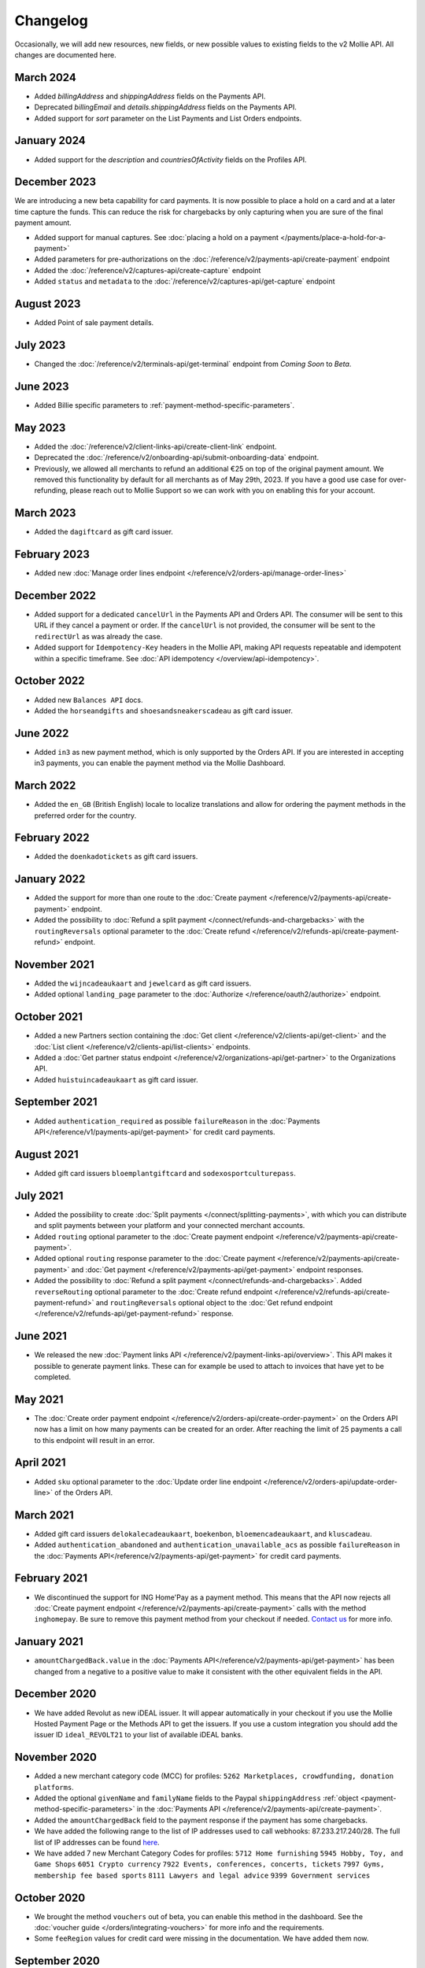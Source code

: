 Changelog
~~~~~~~~~
.. api-name:: Mollie API
   :version: 2

Occasionally, we will add new resources, new fields, or new possible values to existing fields to the v2 Mollie API. All
changes are documented here.

March 2024
==========
- Added `billingAddress` and `shippingAddress` fields on the Payments API.
- Deprecated `billingEmail` and `details.shippingAddress` fields on the Payments API.
- Added support for `sort` parameter on the List Payments and List Orders endpoints.

January 2024
============
- Added support for the `description` and `countriesOfActivity` fields on the Profiles API.

December 2023
=============
We are introducing a new beta capability for card payments. It is now possible to place a hold on a card and at a later time capture the funds. This can reduce the risk for chargebacks by only capturing when you are sure of the final payment amount.

- Added support for manual captures. See :doc:`placing a hold on a payment </payments/place-a-hold-for-a-payment>`
- Added parameters for pre-authorizations on the :doc:`/reference/v2/payments-api/create-payment` endpoint
- Added the :doc:`/reference/v2/captures-api/create-capture` endpoint
- Added ``status`` and ``metadata`` to the :doc:`/reference/v2/captures-api/get-capture` endpoint

August 2023
===========
- Added Point of sale payment details.

July 2023
=========
- Changed the :doc:`/reference/v2/terminals-api/get-terminal` endpoint from `Coming Soon` to `Beta`.

June 2023
=========
- Added Billie specific parameters to :ref:`payment-method-specific-parameters`.

May 2023
========

- Added the :doc:`/reference/v2/client-links-api/create-client-link` endpoint.
- Deprecated the :doc:`/reference/v2/onboarding-api/submit-onboarding-data` endpoint.
- Previously, we allowed all merchants to refund an additional €25 on top of the original payment amount. We removed this functionality by default for all merchants as of May 29th, 2023. If you have a good use case for over-refunding, please reach out to Mollie Support so we can work with you on enabling this for your account.

March 2023
==========
- Added the ``dagiftcard`` as gift card issuer.

February 2023
=============
- Added new :doc:`Manage order lines endpoint </reference/v2/orders-api/manage-order-lines>`

December 2022
=============
- Added support for a dedicated ``cancelUrl`` in the Payments API and Orders API. The consumer will be sent to this URL
  if they cancel a payment or order. If the ``cancelUrl`` is not provided, the consumer will be sent to the
  ``redirectUrl`` as was already the case.

- Added support for ``Idempotency-Key`` headers in the Mollie API, making API requests repeatable and idempotent within
  a specific timeframe. See :doc:`API idempotency </overview/api-idempotency>`.

October 2022
============
- Added new ``Balances API`` docs.

- Added the ``horseandgifts`` and ``shoesandsneakerscadeau`` as gift card issuer.

June 2022
=========
- Added ``in3`` as new payment method, which is only supported by the Orders API. If you are interested in accepting in3
  payments, you can enable the payment method via the Mollie Dashboard.

March 2022
==========
- Added the ``en_GB`` (British English) locale to localize translations and allow for ordering the payment methods in
  the preferred order for the country.

February 2022
=============
- Added the ``doenkadotickets`` as gift card issuers.

January 2022
=============
- Added the support for more than one route to the :doc:`Create payment </reference/v2/payments-api/create-payment>`
  endpoint.

- Added the possibility to :doc:`Refund a split payment </connect/refunds-and-chargebacks>` with the ``routingReversals``
  optional parameter to the :doc:`Create refund </reference/v2/refunds-api/create-payment-refund>` endpoint.

November 2021
=============
- Added the ``wijncadeaukaart`` and ``jewelcard`` as gift card issuers.

- Added optional ``landing_page`` parameter to the :doc:`Authorize </reference/oauth2/authorize>` endpoint.

October 2021
============
- Added a new Partners section containing the
  :doc:`Get client </reference/v2/clients-api/get-client>` and the
  :doc:`List client </reference/v2/clients-api/list-clients>` endpoints.

- Added a :doc:`Get partner status endpoint </reference/v2/organizations-api/get-partner>` to the Organizations API.

- Added ``huistuincadeaukaart`` as gift card issuer.

September 2021
==============
- Added ``authentication_required`` as possible ``failureReason`` in the
  :doc:`Payments API</reference/v1/payments-api/get-payment>` for credit card payments.

August 2021
===========
- Added gift card issuers ``bloemplantgiftcard`` and ``sodexosportculturepass``.

July 2021
=========
- Added the possibility to create :doc:`Split payments </connect/splitting-payments>`, with which you can distribute
  and split payments between your platform and your connected merchant accounts.

- Added ``routing`` optional parameter to the
  :doc:`Create payment endpoint </reference/v2/payments-api/create-payment>`.

- Added optional ``routing`` response parameter to the :doc:`Create payment </reference/v2/payments-api/create-payment>`
  and :doc:`Get payment </reference/v2/payments-api/get-payment>` endpoint responses.

- Added the possibility to :doc:`Refund a split payment </connect/refunds-and-chargebacks>`. Added ``reverseRouting``
  optional parameter to the :doc:`Create refund endpoint </reference/v2/refunds-api/create-payment-refund>` and
  ``routingReversals`` optional object to the :doc:`Get refund endpoint </reference/v2/refunds-api/get-payment-refund>`
  response.

June 2021
=========
- We released the new :doc:`Payment links API </reference/v2/payment-links-api/overview>`. This API makes it possible to
  generate payment links. These can for example be used to attach to invoices that have yet to be completed.

May 2021
========
- The :doc:`Create order payment endpoint </reference/v2/orders-api/create-order-payment>` on the Orders API now has a
  limit on how many payments can be created for an order. After reaching the limit of 25 payments a call to this
  endpoint will result in an error.

April 2021
==========
- Added ``sku`` optional parameter to the :doc:`Update order line endpoint </reference/v2/orders-api/update-order-line>`
  of the Orders API.

March 2021
==========
- Added gift card issuers ``delokalecadeaukaart``, ``boekenbon``, ``bloemencadeaukaart``, and ``kluscadeau``.

- Added ``authentication_abandoned`` and ``authentication_unavailable_acs`` as possible ``failureReason`` in the
  :doc:`Payments API</reference/v2/payments-api/get-payment>` for credit card payments.

February 2021
=============
- We discontinued the support for ING Home'Pay as a payment method. This means that the API now rejects all
  :doc:`Create payment endpoint </reference/v2/payments-api/create-payment>` calls with the method ``inghomepay``. Be
  sure to remove this payment method from your checkout if needed. `Contact us <https://www.mollie.com/contact>`_
  for more info.

January 2021
============
- ``amountChargedBack.value`` in the :doc:`Payments API</reference/v2/payments-api/get-payment>` has been changed from a
  negative to a positive value to make it consistent with the other equivalent fields in the API.

December 2020
=============
- We have added Revolut as new iDEAL issuer. It will appear automatically in your checkout if you use the Mollie Hosted
  Payment Page or the Methods API to get the issuers. If you use a custom integration you should add the issuer ID
  ``ideal_REVOLT21`` to your list of available iDEAL banks.

November 2020
=============
- Added a new merchant category code (MCC) for profiles: ``5262 Marketplaces, crowdfunding, donation platforms``.

- Added the optional ``givenName`` and ``familyName`` fields to the Paypal ``shippingAddress``
  :ref:`object <payment-method-specific-parameters>` in the
  :doc:`Payments API </reference/v2/payments-api/create-payment>`.

- Added the ``amountChargedBack`` field to the payment response if the payment has some chargebacks.

- We have added the following range to the list of IP addresses used to call webhooks: 87.233.217.240/28.
  The full list of IP addresses can be found `here <https://help.mollie.com/hc/en-us/articles/213470829>`_.

- We have added 7 new Merchant Category Codes for profiles:
  ``5712 Home furnishing``
  ``5945 Hobby, Toy, and Game Shops``
  ``6051 Crypto currency``
  ``7922 Events, conferences, concerts, tickets``
  ``7997 Gyms, membership fee based sports``
  ``8111 Lawyers and legal advice``
  ``9399 Government services``

October 2020
============
- We brought the method ``vouchers`` out of beta, you can enable this method in the dashboard. See the
  :doc:`voucher guide </orders/integrating-vouchers>` for more info and the requirements.

- Some ``feeRegion`` values for credit card were missing in the documentation. We have added them now.

September 2020
==============
- Added the ``failureReason`` to the Bancontact details object if the payment did not succeed.

- The ``locale`` field of a payment object can now be updated via the
  :doc:`Update payment endpoint </reference/v2/payments-api/update-payment>`.

August 2020
===========
- We have added a ``dashboard`` URL to the :doc:`Get payment </reference/v2/payments-api/get-payment>`,
  :doc:`Get order </reference/v2/orders-api/get-order>`, :doc:`Get customer </reference/v2/customers-api/get-customer>`,
  :doc:`Get organization </reference/v2/organizations-api/get-organization>`, and
  :doc:`Get profiles </reference/v2/profiles-api/get-profile>` endpoints. This URL points directly to the correct
  resource in the Mollie Dashboard.

- Added gift card issuers ``good4fun`` and ``decadeaukaart``.

- You can now update the ``issuer`` field for gift card, iDEAL, and KBC/CBC payments via the
  :doc:`Update payment endpoint </reference/v2/payments-api/update-payment>`.

July 2020
=========
- We have added a ``mobileAppCheckout`` URL to the :doc:`Payments API response </reference/v2/payments-api/get-payment>`
  if the payment method supports payments via a companion (mobile) app. At the moment, this only involves
  ``bancontact``.

June 2020
=========
- It is now possible to import your PayPal billing agreements by creating mandates via the
  :doc:`Create mandates endpoint </reference/v2/mandates-api/create-mandate>`.

- We limit the amount that can be spent with a gift card to 50 euro per payment due to new regulations.

- `Pay later <https://www.mollie.com/payments/klarna-pay-later>`_ is now available for Belgian shoppers.

May 2020
========
- It is now possible to update the ``metadata`` of an order line via the
  :doc:`Update order line endpoint </reference/v2/orders-api/update-order-line>`.

- Added ``voucher`` as new payment method. See our :doc:`guide </orders/integrating-vouchers>` for how you can integrate
  this into your checkout. This payment method is currently in a private beta state. If you are interested in
  participating, reach out to your account manager or our support department.

April 2020
==========
- Added gift card issuers ``restaurantcadeau`` and ``dinercadeau``.

March 2020
==========
- Mollie is moving to a monthly invoicing system. As some settlements span multiple months, these settlements will have
  their associated costs put on multiple invoices (one for each month). To accommodate the linking of specific costs to
  the specific invoice of that month, an ``invoiceId`` field is included for each monthly period (see the
  :doc:`Get settlement endpoint </reference/v2/settlements-api/get-settlement>`).

  For such settlements that span multiple months, the top-level ``invoiceId`` field now refers only to the oldest
  invoice. This could cause your bookkeeping integration to break as the invoice referenced by this ID will no longer
  cover all costs. The new ``invoiceId`` field of each period should be used instead.

- We made it easier to ship a whole order at once by making the ``lines`` parameter in the
  :doc:`Create shipment endpoint </reference/v2/shipments-api/create-shipment>` optional.

- It is now possible to update the ``webhookUrl`` and ``redirectUrl`` of an order via the
  :doc:`Update order endpoint </reference/v2/orders-api/update-order>`.

- Duplicate refunds (same amount as another Refund on the same Payment within the hour) are now blocked by the API.

- Added the possibility to get the details of the remainder payment in the ``details`` object of a stacked payment. See
  the :doc:`Get payment endpoint </reference/v2/payments-api/get-payment>` for more info.

- Added "Sustainable Fashion Gift Card" as giftcard issuer.

- Added "FestivalCadeau Giftcard" as giftcard issuer.

- The expiry time of SOFORT Banking was changed to 2 hours.

February 2020
=============
- Added ``shippingAddress`` to the PayPal payment details. See :doc:`/reference/v2/payments-api/get-payment`.

- Added dashboard URL to the :doc:`/reference/v2/organizations-api/current-organization`.

- Added the possibility to embed the :doc:`shipments </reference/v2/shipments-api/overview>`
  of an order in the :doc:`Get order endpoint </reference/v2/orders-api/get-order>`.

January 2020
============
- Added ``restrictPaymentMethodsToCountry`` to the :doc:`/reference/v2/payments-api/update-payment`.

- Added support for IDNs (internationalized domain names) for webhook and redirect URLs in the
  :doc:`Payments API </reference/v2/payments-api/create-payment>`.

- Added the possibility to also update the ``interval`` of a subscription via the
  :doc:`Update subscription endpoint </reference/v2/subscriptions-api/update-subscription>`

- The ``self.href``, ``next.href`` and ``previous.href`` links now correctly contain all query parameters used when
  performing the request. For example, the ``year`` query parameter will now be included in the ``next`` and
  ``previous`` links for the response of the :doc:`List invoices endpoint </reference/v2/invoices-api/list-invoices>` if
  it was in the initial request.
- Values for ``_links.nnnn.href`` elements now correctly include the ``?testmode=true`` query parameter if this is
  necessary to be able to follow the link. This affects OAuth and Application Token authenticated requests only.

December 2019
=============
- Added the possibility to submit ``extraMerchantData`` for Klarna in the
  :doc:`Orders API </reference/v2/orders-api/overview>` for merchants who have agreed this with Klarna.

- Added ``restrictPaymentMethodsToCountry`` in the :doc:`Payments API </reference/v2/payments-api/create-payment>`.

- Added ``shopperCountryMustMatchBillingCountry`` in the :doc:`Orders API </reference/v2/orders-api/overview>`.

- Enabled :doc:`Application fees </connect/application-fees>` for the
  :doc:`Orders API </reference/v2/orders-api/overview>`.

- The webhooks will now be called from different IP addresses. This should not cause any problems if you do not check
  our IP address. We advise you not to check our IP address. A full list of all the IP addresses that we use to send
  webhooks can be found `in our help center <https://help.mollie.com/hc/en-us/articles/213470829>`_.

November 2019
=============
- We made the ``cardFingerprint`` field for Bancontact deprecated. See
  :doc:`Get payment </reference/v2/payments-api/get-payment>` for more information.

- Added ``authentication_failed`` as possible ``failureReason`` in the
  :doc:`Payments API</reference/v2/payments-api/get-payment>` for Credit Card payments.

- Added the ``sellerProtection`` field to the PayPal payment details.

- The :doc:`Apple Pay direct integration </wallets/applepay-direct-integration>` can now also be used with
  :doc:`/reference/v2/orders-api/create-order`.

- Added the ``digitalGoods`` field as PayPal parameter. See :doc:`/reference/v2/payments-api/create-payment` for more
  information.

- Added support for PayPal Reference Transactions (recurring) payments. Make sure that the
  `correct permissions <https://help.mollie.com/hc/en-us/articles/213856625>`_ are set and your merchant account has
  been approved by PayPal before using this.

- Added the ``paypalFee`` field to the PayPal payment details which shows the amount of fee PayPal is charging for that
  transaction.

October 2019
============
- Added the ``feeRegion`` to the pricing object for credit card in the
  :doc:`Methods API </reference/v2/methods-api/overview>`.

- Added the ``paypalPayerId`` field to the PayPal payment details.

September 2019
==============
- Introduced a new endpoint for getting all subscriptions created for a website profile. See
  :doc:`List all subscriptions </reference/v2/subscriptions-api/list-all-subscriptions>` for more info.

- Added new currencies for credit card: ``AED``, ``NZD``, ``PHP``, ``RUB``, ``SGD`` and ``ZAR``.

- Changed the retry schedule of our webhook system. We will try to call your webhook for 26 hours in total now. See the
  :doc:`webhooks guide </overview/webhooks>` for the new schedule.

- Added gift card issuers ``ohmygood`` and ``reiscadeau``.

- Added the ``payments`` key to the ``_links`` object in the
  :doc:`Subscription </reference/v2/subscriptions-api/get-subscription>` object.

- Added property ``vatRegulation`` to :doc:`/reference/v2/organizations-api/get-organization` and
  :doc:`Submit onboarding data </reference/v2/onboarding-api/submit-onboarding-data>`.

August 2019
===========
- Removed the charge date from the description of payments created by a subscription.

- Introduced a new endpoint to update some details of created payments. See
  :doc:`Update payment </reference/v2/payments-api/update-payment>` for more info.

- Lowered the minimum amount for credit card payments with `sequenceType=first` to zero. See
  :doc:`Recurring payments </payments/recurring>` for more info.

July 2019
=========
- Orders can now be created with a custom expiry date. Use the new ``expiresAt`` parameter to set the custom date. See
  :doc:`Create order </reference/v2/orders-api/create-order>` for more info.

- Added MyBank (``mybank``) as new payment method. Currently, it's not possible to activate MyBank via the Dashboard.
  Contact your account manager to enable this new method.
- Polish złoty (``PLN``) is now supported as a currency for the Przelewy24 payment method.

- Settlements can now be retrieved using either their ID or their bank reference. See
  :doc:`/reference/v2/settlements-api/get-settlement` for more info.

June 2019
=========
- Added the ``settlementId`` field to the refund response. See :doc:`/reference/v2/refunds-api/get-payment-refund` for
  more info.

- Changed the conditions for when an order is cancelable. Canceling an order is not longer possible when there are any
  open payments for the order, unless for four specific methods. See :doc:`/reference/v2/orders-api/cancel-order` for
  more info.

- :doc:`/wallets/applepay-direct-integration` is now available.

May 2019
========
- Added ``american-express``, ``carte-bancaire`` and ``maestro`` as possible values for the
  ``feeRegion`` in the credit card payment details. See the
  :doc:`Get payment endpoint </reference/v2/payments-api/get-payment>` for details.

- :doc:`Apple Pay </wallets/applepay>` is now supported in Mollie Checkout and can be integrated in your webshop's
  method selection.

- Refunds can now contain ``metadata``. We will save the data alongside the refund. Whenever you fetch the refund with
  our API, we will also include the metadata. See the :doc:`/reference/v2/refunds-api/create-payment-refund` and
  :doc:`/reference/v2/refunds-api/create-order-refund` documentation for more info.

- Added gift card issuers ``vvvdinercheque`` and ``vvvlekkerweg``.

- Removed ``bitcoin`` as payment method.

April 2019
==========
- Added a new endpoint for Mollie Connect to revoke access and refresh tokens. See the
  :doc:`Revoke Token endpoint </reference/oauth2/revoke-token>` for details.

March 2019
==========
- Added the ``profile`` key to the ``_links`` object in the
  :doc:`Subscription </reference/v2/subscriptions-api/get-subscription>` object.

- Subscriptions can now be created with :doc:`application fees </connect/application-fees>`. The application fees will
  be applied on each created Payment for the Subscription.

- Added the ``minimumAmount`` and ``maximumAmount`` properties to the
  :doc:`Methods API </reference/v2/methods-api/overview>` endpoints. It represents the minimum and maximum amount
  allowed for creating a payment with the specific methods.

- Added the ``amount`` query parameter to the :doc:`/reference/v2/methods-api/list-all-methods` endpoint.

- Added the ``currency`` query parameter to the :doc:`/reference/v2/methods-api/get-method` endpoint.

- The ``.dev`` TLD is now supported for webhooks.

- Added gift card issuers ``nationalegolfbon`` and ``sportenfitcadeau``.

- Added the new payment method `Przelewy24 <https://www.mollie.com/payments/przelewy24>`_ (``przelewy24``).

February 2019
=============
- Added profile website URL validation to the :doc:`Create profile </reference/v2/profiles-api/create-profile>`
  endpoint.

- Added profile website URL validation to the
  :doc:`Submit onboarding data endpoint </reference/v2/onboarding-api/submit-onboarding-data>`.

- Updated the list of available profile :doc:`merchant category codes </reference/v2/profiles-api/create-profile>`

- The ``changePaymentState`` link in the :doc:`Payments API </reference/v2/payments-api/get-payment>` is now available
  for paid payments in test mode. This allows you to create refunds and chargebacks for test mode payments from the
  checkout screen.

- We will now also call the webhook when a refund got canceled

January 2019
============
- Added a new API for submitting onboarding data of a merchant. This data will be prefilled in the onboarding forms of
  the merchant. You will need the new OAuth scope ``onboarding.write`` to submit data. For details, see the
  :doc:`Submit onboarding data endpoint </reference/v2/onboarding-api/submit-onboarding-data>`.

- It is now possible to also update the ``orderNumber`` of an order, see
  :doc:`Update order </reference/v2/orders-api/update-order>`.

- It is now possible to also update the ``quantity``, ``unitPrice``, ``discountAmount``, ``totalAmount``, ``vatAmount``
  and ``vatRate`` of the order line, see :doc:`Update order line </reference/v2/orders-api/update-order-line>`.

- We have added the ``metadata`` field to the order line entity. You can now store up to 1Kb of information with your
  order line, see :doc:`Create order </reference/v2/orders-api/create-order>`.

- Added a new endpoint to retrieve all payment methods Mollie is offering to an organization.
  See :doc:`List all payment methods </reference/v2/methods-api/list-all-methods>` for details.

- Added a new API for getting the onboarding status of a merchant. You will need the new OAuth scope ``onboarding.read``
  to access the data. For details, see the :doc:`Onboarding API </reference/v2/onboarding-api/overview>`.

December 2018
=============
- Added the ``locale`` field to organization details. This represents the locale that the merchant has set in their
  Mollie Dashboard.

- Added a new endpoint to update order lines. For details, see :doc:`/reference/v2/orders-api/update-order-line`.

- The expiry period for `Belfius Pay Button <https://www.mollie.com/payments/belfius>`_ has been decreased from 1 day
  to 1 hour.

- It is now possible to create (another) payment for an order via the
  :doc:`Create order payment endpoint </reference/v2/orders-api/create-order-payment>` on the Orders API.

- We are now offering webhooks for order payments. Note that when the status of the payment becomes ``paid`` we are
  calling your order webhook instead. See the :doc:`Orders API </reference/v2/orders-api/overview>` for more
  info.

- Enabling and disabling payment methods via the API is now possible via the
  :doc:`Enable payment method endpoint </reference/v2/profiles-api/enable-method>` on the Profiles API.

- Refunds for Pay later and Slice it can now be created via the :doc:`Create payment refund endpoint
  </reference/v2/refunds-api/create-payment-refund>`. This allows refunding of arbitrary amounts.

- It is now possible to get the pricing of the payment methods that are active on the payment profile. Add the
  ``include=pricing`` parameter to the :doc:`Methods API </reference/v2/methods-api/overview>` to get the pricing object
  in your response.

November 2018
=============
- It is now possible to pass an ``amount`` when partially shipping, canceling or refunding order lines. This is
  necessary for order lines that have a non-zero ``discountAmount``.

  Before, it was not possible to partially ship, cancel or refund such order lines.

- Subscriptions in test mode will now be canceled automatically after 10 charges.

- It is now possible to refund SEPA Direct Debit payments.

- Moved the ``organizationName`` field in the ``shippingAddress`` and ``billingAddress`` objects.

- Added referral-functionality for Mollie Partners to the Connect API. See the :doc:`documentation </connect/overview>`
  for more info.

- The maximum amount for SOFORT Banking payments has been increased from €5,000 to €50,000.

October 2018
============
- Added ``organizationName`` field for orders, so from now a customer can specify the organization name if they buy
  something for business purposes.

- We now accept the use of an underscore ``_`` in Redirect- and Webhook-URLs.

- A :doc:`guide </overview/testing>` has been added explaining how to test your integration of the Mollie API.

- Added the ``changePaymentState`` link to the :doc:`Payments API </reference/v2/payments-api/get-payment>`.
  It allows you to set the final payment state for test mode recurring payments.

- Added the ``timesRemaining`` field to the :doc:`Subscriptions API </reference/v2/subscriptions-api/overview>`. The
  field lists how many charges are left for completing the subscription.

- Consumer IBANs of Bancontact payments will now always be shared via the API.

- Added :doc:`Organization access tokens </overview/authentication>` as an authentication method.

- PayPal refund period has been increased from 60 to 180 days.

- The ``method`` field on the :doc:`Create Payment </reference/v2/payments-api/create-payment>` and
  :doc:`Create order </reference/v2/orders-api/create-order>` now also accepts an array of methods. By doing so you can
  select which methods to show on the payment method selection screen. For example, you can use this functionality to
  only show payment methods from a specific country to your customer.

- It is now possible to specify a URL with a custom URI scheme as ``redirectUrl`` parameter. Previously, only the *HTTP*
  and *HTTPS* schemes were allowed. You can for example immediately redirect the customer back to your mobile app after
  completing a payment, by setting the ``redirectUrl`` to your own App Scheme, like ``my-app://payment-return``.

- Added new category codes ``5533`` ``5641`` ``5651`` ``5732`` ``5735`` ``5815`` ``5944`` ``5977`` ``7999``
  to the :doc:`Create profile </reference/v2/profiles-api/create-profile>` and
  :doc:`Update profile </reference/v2/profiles-api/update-profile>` endpoints.

- We have added the ``mandateId`` field in subscriptions. This makes it possible to sure a specific mandate for a
  subscription. For details, see the :doc:`Subscriptions API </reference/v2/subscriptions-api/overview>`.

- We have removed the dedicated French bank account for bank transfer payments. Your customers can use our Dutch
  bank account to finish the payment.

- Added the new payment status ``authorized`` for payments that still require a capture to receive the money. Currently,
  this status is only used for payment methods `Klarna Pay now <https://www.mollie.com/payments/klarna-pay-now>`_,
  `Klarna Pay later <https://www.mollie.com/payments/klarna-pay-later>`_ and
  `Klarna Slice it <https://www.mollie.com/payments/klarna-slice-it>`_. Because payments with these payment methods
  can only be created with the :doc:`Orders API </reference/v2/orders-api/overview>`, there is no change required in
  existing implementations of the Payments API.

  The new status is especially useful to give a meaningful representation when listing all payments.

September 2018
==============
- Added the ``nextPaymentDate`` field in subscriptions to see when the next payment should be initiated. For details,
  see the :doc:`Subscriptions API </reference/v2/subscriptions-api/overview>`.

- Added a new endpoint get all payments for a specific customer subscription. For details, see:
  :doc:`List subscription payments </reference/v2/subscriptions-api/list-subscription-payments>`

- Added ``amountCaptured`` and ``authorizedAt`` to the payment object.

- Added the ``metadata`` field to the :doc:`Subscriptions API </reference/v2/subscriptions-api/overview>`. This makes it
  possible to, for example, link a plan to a subscription.

- Added a new endpoint for partners to get all connected organizations. See the Reseller API Docs for more information.

- Added the :doc:`Orders API </reference/v2/orders-api/overview>` and the
  :doc:`Shipments API </reference/v2/shipments-api/overview>`. See the
  :doc:`Orders guide </orders/overview>` for more details on how to use these APIs.

- Added the :doc:`Captures API </reference/v2/captures-api/overview>`.

- The ``amount`` field in chargebacks had the wrong sign, though it was documented correctly. The API has been changed
  to use positive values for the ``amount`` field and negative values for the ``settlementAmount`` field in the
  :doc:`/reference/v2/chargebacks-api/get-payment-chargeback` endpoint.

- You can now use a cursor to scroll through all chargebacks of a payment using the
  :doc:`/reference/v2/chargebacks-api/list-payment-chargebacks` endpoint.

- Added the ``mode`` field to the :doc:`Mandates API </reference/v2/mandates-api/get-mandate>`. This makes it possible
  to see in which environment the mandate is created.

- Added a new endpoint for retrieving the website profile of the used API key. For details, see:
  :doc:`Get current profile </reference/v2/profiles-api/get-profile-me>`

August 2018
===========
- The icons returned by the :doc:`Methods API </reference/v2/methods-api/overview>` have been updated. Note that the
  size of the icons has changed from 40x40 to 32x24. All icons are now available in SVG as well, which we advise you to
  use where possible.

July 2018
=========
- Test payments are no longer cleaned up after 2 weeks. Just like live payments they will never be removed.

- The :doc:`Get settlement endpoint </reference/v2/settlements-api/get-settlement>` now returns the ``invoiceId`` if the
  settlement has been invoiced. The invoice is also available in the ``_link`` object.

- Added a new endpoint for updating Subscriptions. Now you can update a subscription when needed --
  for example when your customer switches price plans.

  For details, see :doc:`Update subscription </reference/v2/subscriptions-api/update-subscription>`.

June 2018
=========
- Added the new payment methods Giropay (``giropay``) and EPS (``eps``). Note that this method may not be available on
  your account straight away. If it is not, contact our support department to get it activated for your account.

- Passing a payment description in the form of ``Order <order number>`` will now pass the order number to PayPal in the
  *Invoice reference* field which you can search.

- Added new locales ``en_US`` ``nl_NL`` ``nl_BE`` ``fr_FR`` ``fr_BE`` ``de_DE`` ``de_AT`` ``de_CH`` ``es_ES`` ``ca_ES``
  ``pt_PT`` ``it_IT`` ``nb_NO`` ``sv_SE`` ``fi_FI`` ``da_DK`` ``is_IS`` ``hu_HU`` ``pl_PL`` ``lv_LV`` and ``lt_LT`` to
  the :doc:`Create customer </reference/v2/customers-api/create-customer>`,
  :doc:`Create payment </reference/v2/payments-api/create-payment>`, and
  :doc:`List methods </reference/v2/methods-api/list-methods>` endpoints to localize translations and allow for ordering
  the payment methods in the preferred order for the country.

May 2018
========
- Launched multicurrency payments, along with the new v2 API.
